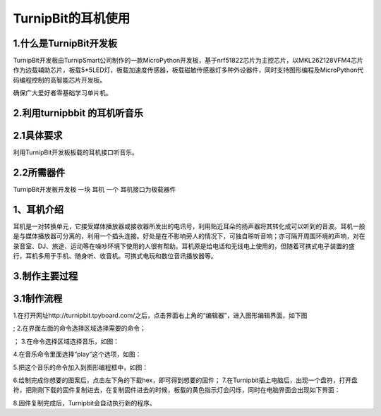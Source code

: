 TurnipBit的耳机使用
==================================

1.什么是TurnipBit开发板
---------------------------------------

TurnipBit开发板由TurnipSmart公司制作的一款MicroPython开发板，基于nrf51822芯片为主控芯片，以MKL26Z128VFM4芯片作为边载辅助芯片，板载5*5LED灯，板载加速度传感器，板载磁敏传感器灯多种外设器件，同时支持图形编程及MicroPython代码编程控制的高智能芯片开发板。

确保广大爱好者零基础学习单片机。

2.利用turnipbbit 的耳机听音乐
-------------------------------------------------

2.1具体要求
----------------------------------------------
利用TurnipBit开发板板载的耳机接口听音乐。

2.2所需器件
----------------------------------------------
TurnipBit开发板开发板		一块
耳机					 	一个
耳机接口为板载器件

1、耳机介绍
------------------

耳机是一对转换单元，它接受媒体播放器或接收器所发出的电讯号，利用贴近耳朵的扬声器将其转化成可以听到的音波。耳机一般是与媒体播放器可分离的，利用一个插头连接。好处是在不影响旁人的情况下，可独自聆听音响；亦可隔开周围环境的声响，对在录音室、DJ、旅途、运动等在噪吵环境下使用的人很有帮助。耳机原是给电话和无线电上使用的，但随着可携式电子装置的盛行，耳机多用于手机、随身听、收音机。可携式电玩和数位音讯播放器等。

3.制作主要过程
----------------------------

3.1制作流程
---------------------

1.在打开网址http://turnipbit.tpyboard.com/之后，点击界面右上角的“编辑器”，进入图形编辑界面，如下图

.. image:: images/TBJJ1.png

;
2.在界面左面的命令选择区域选择需要的命令；

.. image:: images/TBJJ2.png

；
3.在命令选择区域选择音乐，如图：

.. image:: images/EJ1.png

4.在音乐命令里面选择“play”这个选项，如图：

.. image:: images/EJ2.png

5.把这个音乐的命令加入到图形编程框中，如图：

.. image:: images/EJ3.png

6.绘制完成你想要的图案后，点击左下角的下载hex，即可得到想要的固件；
7.在Turnipbit插上电脑后，出现一个盘符，打开盘符，把刚刚下载的固件复制进去，在复制固件进去的时候，板载的黄色指示灯会闪烁，同时在电脑界面会出现如下界面：

.. image:: images/TBJJ11.png

8.固件复制完成后，Turnipbit会自动执行新的程序。
